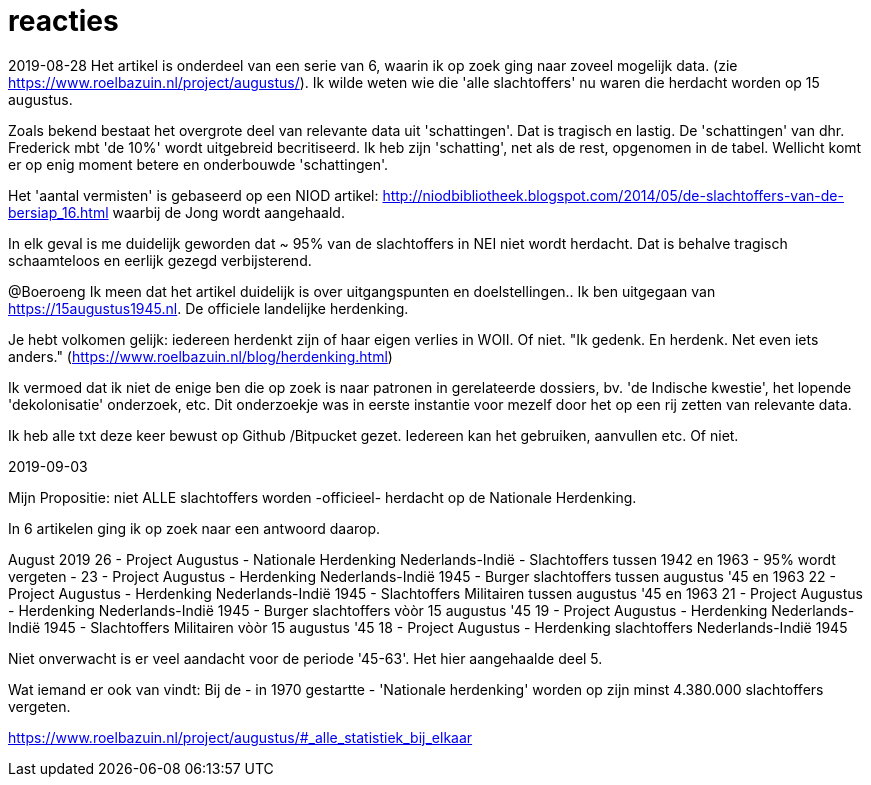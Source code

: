 = reacties

2019-08-28
Het artikel is onderdeel van een serie van 6, waarin ik op zoek ging naar zoveel mogelijk data. (zie https://www.roelbazuin.nl/project/augustus/). Ik wilde weten wie die 'alle slachtoffers' nu waren die herdacht worden op 15 augustus.

Zoals bekend bestaat het overgrote deel van relevante data uit 'schattingen'. Dat is tragisch en lastig. De 'schattingen' van dhr. Frederick mbt 'de 10%' wordt uitgebreid becritiseerd. Ik heb zijn 'schatting', net als de rest, opgenomen in de tabel. Wellicht komt er op enig moment betere en onderbouwde 'schattingen'.

Het 'aantal vermisten' is gebaseerd op een NIOD artikel: http://niodbibliotheek.blogspot.com/2014/05/de-slachtoffers-van-de-bersiap_16.html waarbij de Jong wordt aangehaald.

In elk geval is me duidelijk geworden dat ~ 95% van de slachtoffers in NEI niet wordt herdacht. Dat is behalve tragisch schaamteloos en eerlijk gezegd verbijsterend.

--
@Boeroeng
Ik meen dat het artikel duidelijk is over uitgangspunten en doelstellingen.. Ik ben uitgegaan van https://15augustus1945.nl. De officiele landelijke herdenking.

Je hebt volkomen gelijk: iedereen herdenkt zijn of haar eigen verlies in WOII. Of niet. 
"Ik gedenk. En herdenk. Net even iets anders." (https://www.roelbazuin.nl/blog/herdenking.html)

Ik vermoed dat ik niet de enige ben die op zoek is naar patronen in gerelateerde dossiers, bv. 'de Indische kwestie', het lopende 'dekolonisatie' onderzoek, etc. Dit onderzoekje was in eerste instantie voor mezelf door het op een rij zetten van relevante data.

Ik heb alle txt deze keer bewust op Github /Bitpucket gezet. Iedereen kan het gebruiken, aanvullen etc. Of niet.

2019-09-03

Mijn Propositie: niet ALLE slachtoffers worden -officieel- herdacht op de Nationale Herdenking.

In 6 artikelen ging ik op zoek naar een antwoord daarop. 

August 2019
26 - Project Augustus - Nationale Herdenking Nederlands-Indië - Slachtoffers tussen 1942 en 1963 - 95% wordt vergeten -
23 - Project Augustus - Herdenking Nederlands-Indië 1945 - Burger slachtoffers tussen augustus '45 en 1963
22 - Project Augustus - Herdenking Nederlands-Indië 1945 - Slachtoffers Militairen tussen augustus '45 en 1963
21 - Project Augustus - Herdenking Nederlands-Indië 1945 - Burger slachtoffers vòòr 15 augustus '45
19 - Project Augustus - Herdenking Nederlands-Indië 1945 - Slachtoffers Militairen vòòr 15 augustus '45
18 - Project Augustus - Herdenking slachtoffers Nederlands-Indië 1945 

Niet onverwacht is er veel aandacht voor de periode '45-63'. Het hier aangehaalde deel 5.

Wat iemand er ook van vindt: Bij de - in 1970 gestartte - 'Nationale herdenking' worden op zijn minst 4.380.000 slachtoffers vergeten.

https://www.roelbazuin.nl/project/augustus/#_alle_statistiek_bij_elkaar

